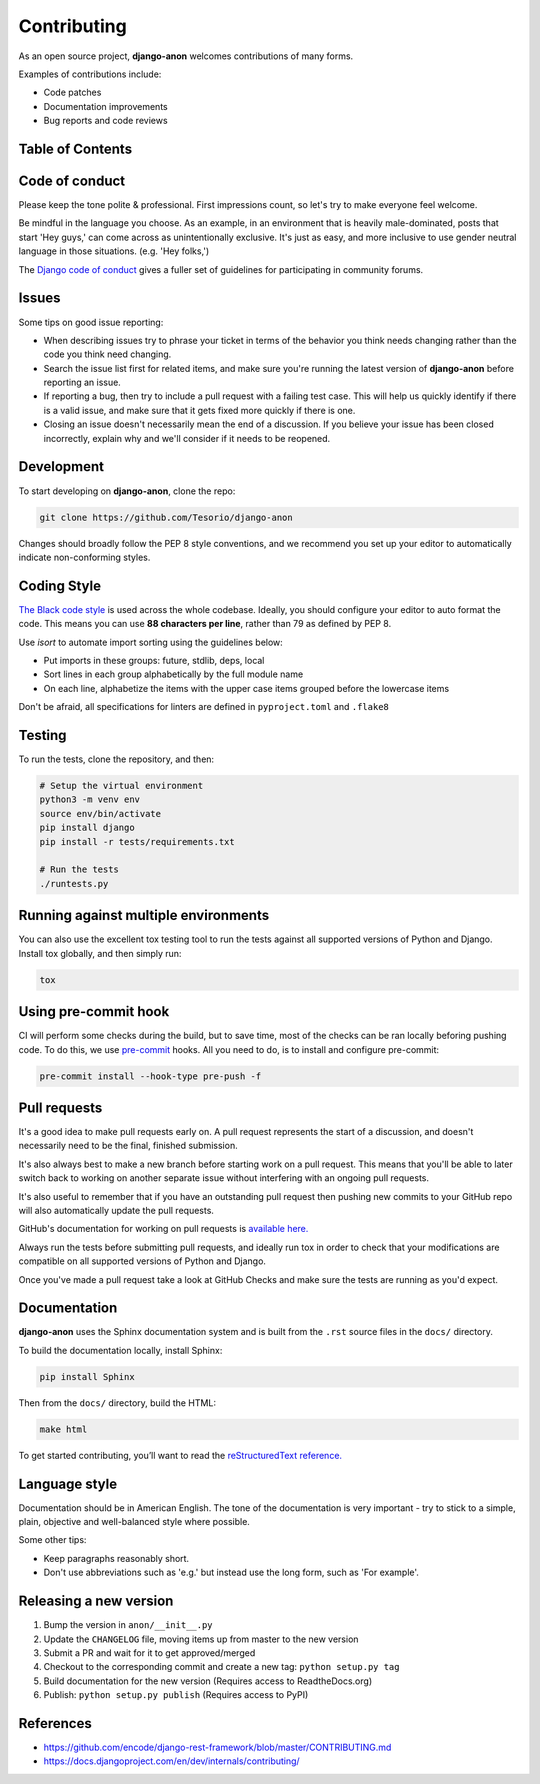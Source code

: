 Contributing
============

As an open source project, **django-anon** welcomes contributions of many forms.

Examples of contributions include:

* Code patches
* Documentation improvements
* Bug reports and code reviews

.. start-table-of-contents

Table of Contents
-----------------

.. contents::
   :local:

.. end-table-of-contents
   

Code of conduct
---------------

Please keep the tone polite & professional. First impressions count, so let's try to make everyone feel welcome.

Be mindful in the language you choose. As an example, in an environment that is heavily male-dominated, posts that start 'Hey guys,' can come across as unintentionally exclusive. It's just as easy, and more inclusive to use gender neutral language in those situations. (e.g. 'Hey folks,')

The `Django code of conduct <https://www.djangoproject.com/conduct/>`_ gives a fuller set of guidelines for participating in community forums.


Issues
------

Some tips on good issue reporting:

* When describing issues try to phrase your ticket in terms of the behavior you think needs changing rather than the code you think need changing.
* Search the issue list first for related items, and make sure you're running the latest version of **django-anon** before reporting an issue.
* If reporting a bug, then try to include a pull request with a failing test case. This will help us quickly identify if there is a valid issue, and make sure that it gets fixed more quickly if there is one.
* Closing an issue doesn't necessarily mean the end of a discussion. If you believe your issue has been closed incorrectly, explain why and we'll consider if it needs to be reopened.


Development
-----------

To start developing on **django-anon**, clone the repo:

.. code::

   git clone https://github.com/Tesorio/django-anon

Changes should broadly follow the PEP 8 style conventions, and we recommend you set up your editor to automatically indicate non-conforming styles.


Coding Style
------------

`The Black code style <https://github.com/psf/black#the-black-code-style>`_ is used across the whole codebase. Ideally, you should configure your editor to auto format the code. This means you can use **88 characters per line**, rather than 79 as defined by PEP 8.

Use `isort` to automate import sorting using the guidelines below:

* Put imports in these groups: future, stdlib, deps, local
* Sort lines in each group alphabetically by the full module name
* On each line, alphabetize the items with the upper case items grouped before the lowercase items

Don't be afraid, all specifications for linters are defined in ``pyproject.toml`` and ``.flake8``


Testing
-------

To run the tests, clone the repository, and then:

.. code::

   # Setup the virtual environment
   python3 -m venv env
   source env/bin/activate
   pip install django
   pip install -r tests/requirements.txt

   # Run the tests
   ./runtests.py


Running against multiple environments
-------------------------------------

You can also use the excellent tox testing tool to run the tests against all supported versions of Python and Django. Install tox globally, and then simply run:

.. code::

   tox


Using pre-commit hook
---------------------

CI will perform some checks during the build, but to save time, most of the checks can be ran locally beforing pushing code. To do this, we use `pre-commit <https://pre-commit.com/#install>`_ hooks. All you need to do, is to install and configure pre-commit:

.. code:: bash

   pre-commit install --hook-type pre-push -f


Pull requests
-------------

It's a good idea to make pull requests early on. A pull request represents the start of a discussion, and doesn't necessarily need to be the final, finished submission.

It's also always best to make a new branch before starting work on a pull request. This means that you'll be able to later switch back to working on another separate issue without interfering with an ongoing pull requests.

It's also useful to remember that if you have an outstanding pull request then pushing new commits to your GitHub repo will also automatically update the pull requests.

GitHub's documentation for working on pull requests is `available here. <https://help.github.com/en/github/collaborating-with-issues-and-pull-requests/about-pull-requests>`_

Always run the tests before submitting pull requests, and ideally run tox in order to check that your modifications are compatible on all supported versions of Python and Django.

Once you've made a pull request take a look at GitHub Checks and make sure the tests are running as you'd expect.


Documentation
-------------

**django-anon** uses the Sphinx documentation system and is built from the ``.rst`` source files in the ``docs/`` directory.

To build the documentation locally, install Sphinx:

.. code::

   pip install Sphinx
   
Then from the ``docs/`` directory, build the HTML:

.. code::

   make html
   
To get started contributing, you’ll want to read the `reStructuredText reference. <http://www.sphinx-doc.org/en/master/usage/restructuredtext/index.html#rst-index>`_


Language style
--------------

Documentation should be in American English. The tone of the documentation is very important - try to stick to a simple, plain, objective and well-balanced style where possible.

Some other tips:

* Keep paragraphs reasonably short.
* Don't use abbreviations such as 'e.g.' but instead use the long form, such as 'For example'.


Releasing a new version
-----------------------

1. Bump the version in ``anon/__init__.py``
2. Update the ``CHANGELOG`` file, moving items up from master to the new version
3. Submit a PR and wait for it to get approved/merged
4. Checkout to the corresponding commit and create a new tag: ``python setup.py tag``
5. Build documentation for the new version (Requires access to ReadtheDocs.org)
6. Publish: ``python setup.py publish`` (Requires access to PyPI)


References
----------

* https://github.com/encode/django-rest-framework/blob/master/CONTRIBUTING.md
* https://docs.djangoproject.com/en/dev/internals/contributing/
